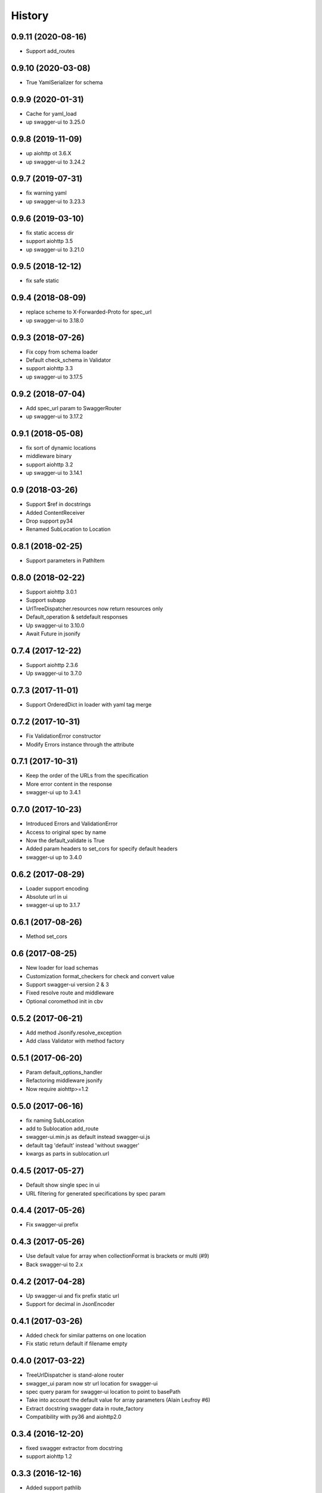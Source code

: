 =======
History
=======

0.9.11 (2020-08-16)
-------------------

* Support add_routes


0.9.10 (2020-03-08)
-------------------

* True YamlSerializer for schema


0.9.9 (2020-01-31)
------------------

* Cache for yaml_load
* up swagger-ui to 3.25.0


0.9.8 (2019-11-09)
------------------

* up aiohttp ot 3.6.X
* up swagger-ui to 3.24.2


0.9.7 (2019-07-31)
------------------

* fix warning yaml
* up swagger-ui to 3.23.3


0.9.6 (2019-03-10)
------------------

* fix static access dir
* support aiohttp 3.5
* up swagger-ui to 3.21.0


0.9.5 (2018-12-12)
------------------

* fix safe static


0.9.4 (2018-08-09)
------------------

* replace scheme to X-Forwarded-Proto for spec_url
* up swagger-ui to 3.18.0


0.9.3 (2018-07-26)
------------------

* Fix copy from schema loader
* Default check_schema in Validator
* support aiohttp 3.3
* up swagger-ui to 3.17.5


0.9.2 (2018-07-04)
------------------

* Add spec_url param to SwaggerRouter
* up swagger-ui to 3.17.2


0.9.1 (2018-05-08)
------------------

* fix sort of dynamic locations
* middleware binary
* support aiohttp 3.2
* up swagger-ui to 3.14.1


0.9 (2018-03-26)
----------------

* Support $ref in docstrings
* Added ContentReceiver
* Drop support py34
* Renamed SubLocation to Location


0.8.1 (2018-02-25)
------------------

* Support parameters in PathItem


0.8.0 (2018-02-22)
------------------

* Support aiohttp 3.0.1
* Support subapp
* UrlTreeDispatcher.resources now return resources only
* Default_operation & setdefault responses
* Up swagger-ui to 3.10.0
* Await Future in jsonify


0.7.4 (2017-12-22)
------------------

* Support aiohttp 2.3.6
* Up swagger-ui to 3.7.0


0.7.3 (2017-11-01)
------------------

* Support OrderedDict in loader with yaml tag merge


0.7.2 (2017-10-31)
------------------

* Fix ValidationError constructor
* Modify Errors instance through the attribute


0.7.1 (2017-10-31)
------------------

* Keep the order of the URLs from the specification
* More error content in the response
* swagger-ui up to 3.4.1


0.7.0 (2017-10-23)
------------------

* Introduced Errors and ValidationError
* Access to original spec by name
* Now the default_validate is True
* Added param headers to set_cors for specify default headers
* swagger-ui up to 3.4.0


0.6.2 (2017-08-29)
------------------

* Loader support encoding
* Absolute url in ui
* swagger-ui up to 3.1.7


0.6.1 (2017-08-26)
------------------

* Method set_cors


0.6 (2017-08-25)
----------------

* New loader for load schemas
* Customization format_checkers for check and convert value
* Support swagger-ui version 2 & 3
* Fixed resolve route and middleware
* Optional coromethod init in cbv


0.5.2 (2017-06-21)
------------------

* Add method Jsonify.resolve_exception
* Add class Validator with method factory


0.5.1 (2017-06-20)
------------------

* Param default_options_handler
* Refactoring middleware jsonify
* Now require aiohttp>=1.2


0.5.0 (2017-06-16)
------------------

* fix naming SubLocation
* add to Sublocation add_route
* swagger-ui.min.js as default instead swagger-ui.js
* default tag 'default' instead 'without swagger'
* kwargs as parts in sublocation.url


0.4.5 (2017-05-27)
------------------

* Default show single spec in ui
* URL filtering for generated specifications by spec param

0.4.4 (2017-05-26)
------------------

* Fix swagger-ui prefix

0.4.3 (2017-05-26)
------------------

* Use default value for array when collectionFormat is brackets or multi (#9)
* Back swagger-ui to 2.x

0.4.2 (2017-04-28)
------------------

* Up swagger-ui and fix prefix static url
* Support for decimal in JsonEncoder

0.4.1 (2017-03-26)
------------------

* Added check for similar patterns on one location
* Fix static return default if filename empty

0.4.0 (2017-03-22)
------------------

* TreeUrlDispatcher is stand-alone router
* swagger_ui param now str url location for swagger-ui
* spec query param for swagger-ui location to point to basePath
* Take into account the default value for array parameters (Alain Leufroy #6)
* Extract docstring swagger data in route_factory
* Compatibility with py36 and aiohttp2.0

0.3.4 (2016-12-20)
------------------

* fixed swagger extractor from docstring
* support aiohttp 1.2

0.3.3 (2016-12-16)
------------------

* Added support pathlib
* Drop deprecated methods in views

0.3.2 (2016-12-14)
------------------

* Added support for collectionFormat (#4)

0.3.1 (2016-11-25)
------------------

* fix zero for number parameter
* transfer validation errors into client handler if specified argument errors

0.3.0 (2016-11-24)
------------------

* Added class OperationIdMapping and param operationId_mapping in SwaggerRouter.include
  for load authentic specification with specify operationId (#2)
* Fixed validation form with file
* Fixed overriding basePath
* Added jinja2 decorator for working with aiohttp_jinja2
* Loading operation body from docstring
* Blank string param for number and integer treated as a missed

0.2.5 (2016-11-08)
------------------

* Fixed verbosity errors
* Set default value from swagger operationObject
* Started docs on http://aiohttp-apiset.readthedocs.io
* Swagger-ui index on `basePath`/apidoc/

0.2.4 (2016-11-06)
------------------

* Added verbosity errors validate with jsonschema

0.2.3 (2016-11-05)
------------------

* Added compatibility with aiohttp >= 1.1
* Added safe decode form and json
* Fixed extract body

0.2.2 (2016-10-28)
------------------

* Fixed convertation from match_info

0.2.1 (2016-10-27)
------------------

* Output conversion parameter errors in response
* Fix validation

0.2.0 (2016-10-26)
------------------

0.1.13 (2016-05-02)
-------------------
